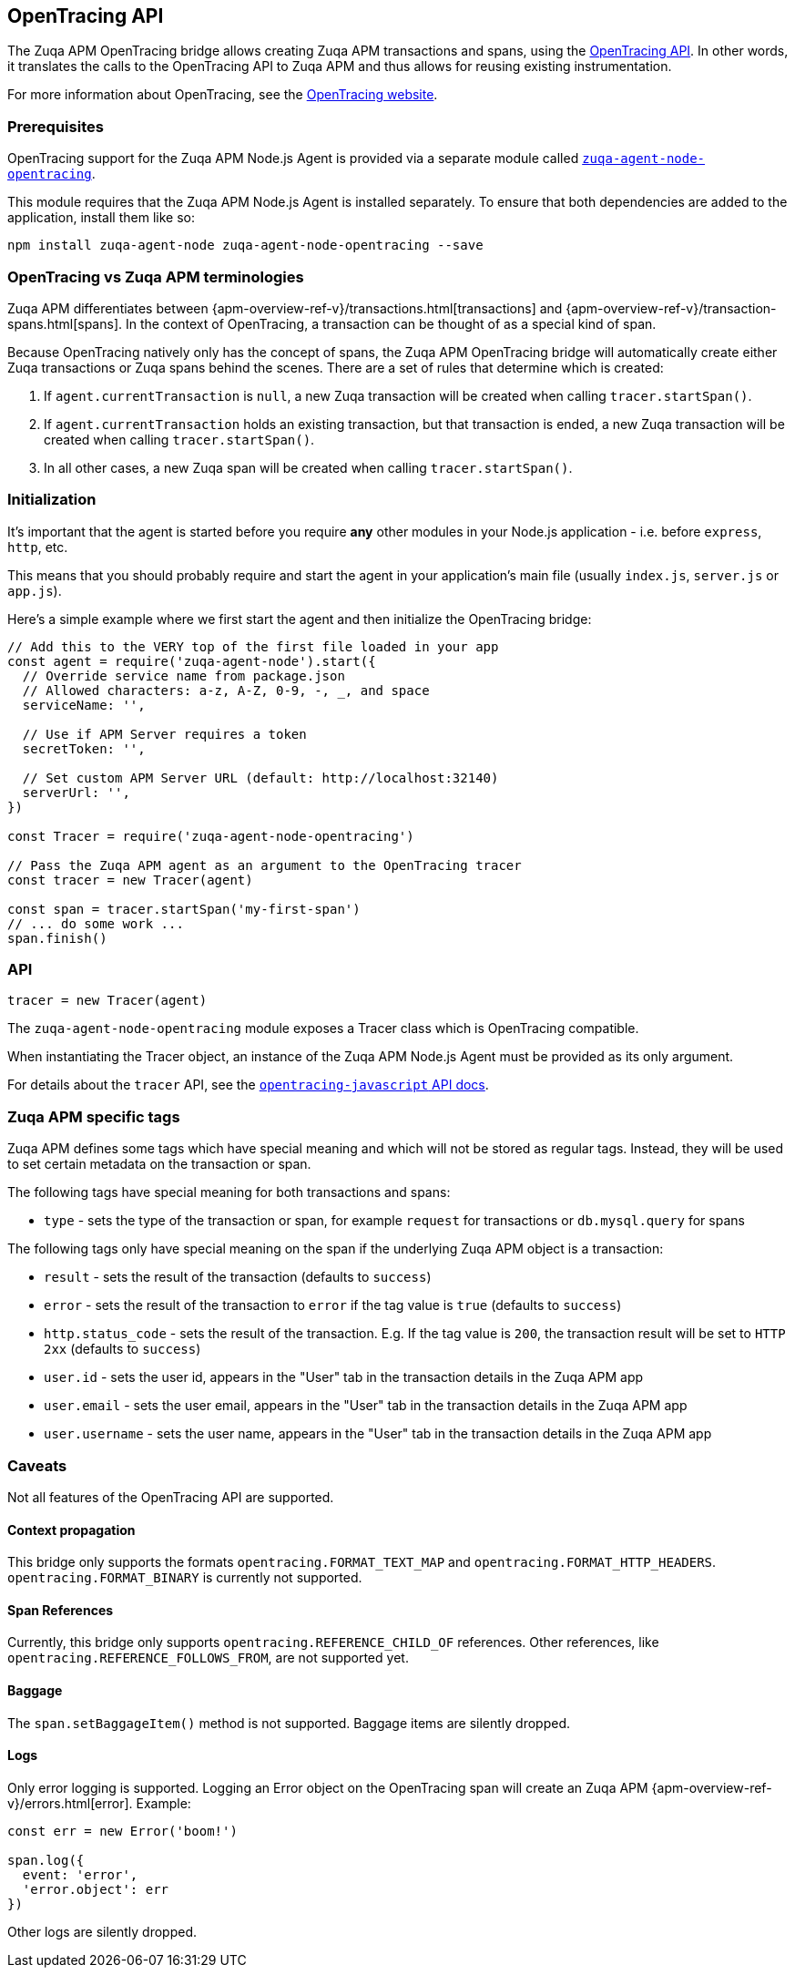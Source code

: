 [[opentracing]]

ifdef::env-github[]
NOTE: For the best reading experience,
please view this documentation at https://www.elastic.co/guide/en/apm/agent/nodejs/current/opentracing.html[elastic.co]
endif::[]

== OpenTracing API

The Zuqa APM OpenTracing bridge allows creating Zuqa APM transactions and spans,
using the https://opentracing-javascript.surge.sh/[OpenTracing API].
In other words,
it translates the calls to the OpenTracing API to Zuqa APM and thus allows for reusing existing instrumentation.

For more information about OpenTracing, see the https://opentracing.io/[OpenTracing website].

[float]
[[ot-prerequisites]]
=== Prerequisites

OpenTracing support for the Zuqa APM Node.js Agent is provided via a separate module called https://www.npmjs.com/package/zuqa-agent-node-opentracing[`zuqa-agent-node-opentracing`].

This module requires that the Zuqa APM Node.js Agent is installed separately.
To ensure that both dependencies are added to the application,
install them like so:

[source,bash]
----
npm install zuqa-agent-node zuqa-agent-node-opentracing --save
----

[float]
[[ot-terminologies]]
=== OpenTracing vs Zuqa APM terminologies

Zuqa APM differentiates between {apm-overview-ref-v}/transactions.html[transactions] and {apm-overview-ref-v}/transaction-spans.html[spans].
In the context of OpenTracing, a transaction can be thought of as a special kind of span.

Because OpenTracing natively only has the concept of spans,
the Zuqa APM OpenTracing bridge will automatically create either Zuqa transactions or Zuqa spans behind the scenes.
There are a set of rules that determine which is created:

1. If `agent.currentTransaction` is `null`,
   a new Zuqa transaction will be created when calling `tracer.startSpan()`.
2. If `agent.currentTransaction` holds an existing transaction,
   but that transaction is ended,
   a new Zuqa transaction will be created when calling `tracer.startSpan()`.
3. In all other cases,
   a new Zuqa span will be created when calling `tracer.startSpan()`.

[float]
[[ot-initialization]]
=== Initialization

It's important that the agent is started before you require *any* other modules in your Node.js application - i.e. before `express`, `http`, etc.

This means that you should probably require and start the agent in your application's main file (usually `index.js`, `server.js` or `app.js`).

Here's a simple example where we first start the agent and then initialize the OpenTracing bridge:

[source,js]
----
// Add this to the VERY top of the first file loaded in your app
const agent = require('zuqa-agent-node').start({
  // Override service name from package.json
  // Allowed characters: a-z, A-Z, 0-9, -, _, and space
  serviceName: '',

  // Use if APM Server requires a token
  secretToken: '',

  // Set custom APM Server URL (default: http://localhost:32140)
  serverUrl: '',
})

const Tracer = require('zuqa-agent-node-opentracing')

// Pass the Zuqa APM agent as an argument to the OpenTracing tracer
const tracer = new Tracer(agent)

const span = tracer.startSpan('my-first-span')
// ... do some work ...
span.finish()
----

[float]
[[ot-api]]
=== API

[source,js]
----
tracer = new Tracer(agent)
----

The `zuqa-agent-node-opentracing` module exposes a Tracer class which is OpenTracing compatible.

When instantiating the Tracer object,
an instance of the Zuqa APM Node.js Agent must be provided as its only argument.

For details about the `tracer` API,
see the https://opentracing-javascript.surge.sh/[`opentracing-javascript` API docs].

[float]
[[ot-zuqa-apm-tags]]
=== Zuqa APM specific tags

Zuqa APM defines some tags which have special meaning and which will not be stored as regular tags.
Instead, they will be used to set certain metadata on the transaction or span.

The following tags have special meaning for both transactions and spans:

- `type` - sets the type of the transaction or span,
  for example `request` for transactions or `db.mysql.query` for spans

The following tags only have special meaning on the span if the underlying Zuqa APM object is a transaction:

- `result` - sets the result of the transaction (defaults to `success`)
- `error` - sets the result of the transaction to `error` if the tag value is `true` (defaults to `success`)
- `http.status_code` - sets the result of the transaction.
  E.g. If the tag value is `200`,
  the transaction result will be set to `HTTP 2xx` (defaults to `success`)
- `user.id` - sets the user id,
  appears in the "User" tab in the transaction details in the Zuqa APM app
- `user.email` - sets the user email,
  appears in the "User" tab in the transaction details in the Zuqa APM app
- `user.username` - sets the user name,
  appears in the "User" tab in the transaction details in the Zuqa APM app

[float]
[[ot-caveats]]
=== Caveats

Not all features of the OpenTracing API are supported.

[float]
[[ot-propagation]]
==== Context propagation

This bridge only supports the formats `opentracing.FORMAT_TEXT_MAP` and `opentracing.FORMAT_HTTP_HEADERS`.
`opentracing.FORMAT_BINARY` is currently not supported.

[float]
[[ot-references]]
==== Span References

Currently, this bridge only supports `opentracing.REFERENCE_CHILD_OF` references.
Other references,
like `opentracing.REFERENCE_FOLLOWS_FROM`, are not supported yet.

[float]
[[ot-baggage]]
==== Baggage

The `span.setBaggageItem()` method is not supported.
Baggage items are silently dropped.

[float]
[[ot-logs]]
==== Logs

Only error logging is supported.
Logging an Error object on the OpenTracing span will create an Zuqa APM
{apm-overview-ref-v}/errors.html[error].
Example:

[source,js]
----
const err = new Error('boom!')

span.log({
  event: 'error',
  'error.object': err
})
----

Other logs are silently dropped.
